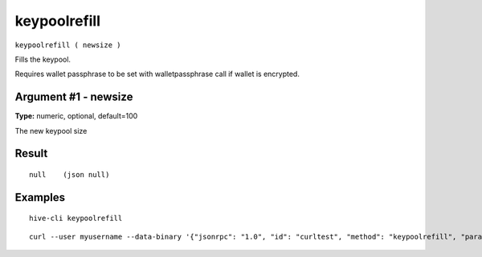 .. This file is licensed under the Apache License 2.0 available on
   http://www.apache.org/licenses/.

keypoolrefill
=============

``keypoolrefill ( newsize )``

Fills the keypool.

Requires wallet passphrase to be set with walletpassphrase call if wallet is encrypted.

Argument #1 - newsize
~~~~~~~~~~~~~~~~~~~~~

**Type:** numeric, optional, default=100

The new keypool size

Result
~~~~~~

::

  null    (json null)

Examples
~~~~~~~~


.. highlight:: shell

::

  hive-cli keypoolrefill

::

  curl --user myusername --data-binary '{"jsonrpc": "1.0", "id": "curltest", "method": "keypoolrefill", "params": []}' -H 'content-type: text/plain;' http://127.0.0.1:9766/

